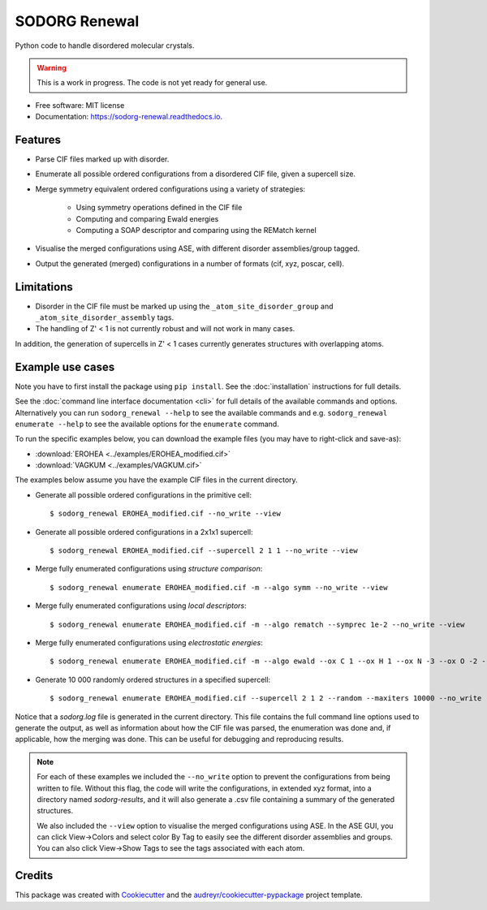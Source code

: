 .. highlight:: shell


==============
SODORG Renewal
==============


.. image:: https://img.shields.io/pypi/v/sodorg_renewal.svg
        :target: https://pypi.python.org/pypi/sodorg_renewal

.. image:: https://img.shields.io/travis/jkshenton/sodorg_renewal.svg
        :target: https://travis-ci.com/jkshenton/sodorg_renewal

.. image:: https://readthedocs.org/projects/sodorg-renewal/badge/?version=latest
        :target: https://sodorg-renewal.readthedocs.io/en/latest/?version=latest
        :alt: Documentation Status




Python code to handle disordered molecular crystals.

.. warning::

    This is a work in progress. The code is not yet ready for general use.



* Free software: MIT license
* Documentation: https://sodorg-renewal.readthedocs.io.


Features
--------

* Parse CIF files marked up with disorder.
* Enumerate all possible ordered configurations from a disordered CIF file, given a supercell size.
* Merge symmetry equivalent ordered configurations using a variety of strategies: 

   * Using symmetry operations defined in the CIF file
   * Computing and comparing Ewald energies
   * Computing a SOAP descriptor and comparing using the REMatch kernel

* Visualise the merged configurations using ASE, with different disorder assemblies/group tagged.
* Output the generated (merged) configurations in a number of formats (cif, xyz, poscar, cell).


Limitations
-----------

* Disorder in the CIF file must be marked up using the ``_atom_site_disorder_group`` and ``_atom_site_disorder_assembly`` tags.
* The handling of Z' < 1 is not currently robust and will not work in many cases. 
In addition, the generation of supercells in Z' < 1 cases currently generates structures with overlapping atoms. 



Example use cases
-----------------

Note you have to first install the package using ``pip install``. See the :doc:`installation` instructions for full details.

See the :doc:`command line interface documentation <cli>` for full details of the available commands and options. Alternatively you can run ``sodorg_renewal --help`` to see the available commands and e.g. ``sodorg_renewal enumerate --help`` to see the available options for the ``enumerate`` command.

To run the specific examples below, you can download the example files (you may have to right-click and save-as):

* :download:`EROHEA <../examples/EROHEA_modified.cif>`
* :download:`VAGKUM <../examples/VAGKUM.cif>`

The examples below assume you have the example CIF files in the current directory.


* Generate all possible ordered configurations in the primitive cell: ::

        $ sodorg_renewal EROHEA_modified.cif --no_write --view

* Generate all possible ordered configurations in a 2x1x1 supercell: ::

        $ sodorg_renewal EROHEA_modified.cif --supercell 2 1 1 --no_write --view

* Merge fully enumerated configurations using *structure comparison*: ::

        $ sodorg_renewal enumerate EROHEA_modified.cif -m --algo symm --no_write --view

* Merge fully enumerated configurations using *local descriptors*: ::

        $ sodorg_renewal enumerate EROHEA_modified.cif -m --algo rematch --symprec 1e-2 --no_write --view

* Merge fully enumerated configurations using *electrostatic energies*: ::
        
        $ sodorg_renewal enumerate EROHEA_modified.cif -m --algo ewald --ox C 1 --ox H 1 --ox N -3 --ox O -2 --no_write --view

* Generate 10 000 randomly ordered structures in a specified supercell: ::

        $ sodorg_renewal enumerate EROHEA_modified.cif --supercell 2 1 2 --random --maxiters 10000 --no_write --view

Notice that a `sodorg.log` file is generated in the current directory. This file contains the full command line options used to generate the output, as well as information about how the CIF file was parsed, the enumeration was done and, if applicable, how the merging was done. This can be useful for debugging and reproducing results.

.. note::

        For each of these examples we included the ``--no_write`` option to prevent the configurations from being written to file. Without this flag, the code will write the configurations, in extended xyz format, into a directory named `sodorg-results`, and it will also generate a .csv file containing a summary of the generated structures. 
        
        We also included the ``--view`` option to visualise the merged configurations using ASE. In the ASE GUI, you can click View→Colors and select color By Tag to easily see the different disorder assemblies and groups. You can also click View→Show Tags to see the tags associated with each atom.



Credits
-------

This package was created with Cookiecutter_ and the `audreyr/cookiecutter-pypackage`_ project template.

.. _Cookiecutter: https://github.com/audreyr/cookiecutter
.. _`audreyr/cookiecutter-pypackage`: https://github.com/audreyr/cookiecutter-pypackage

